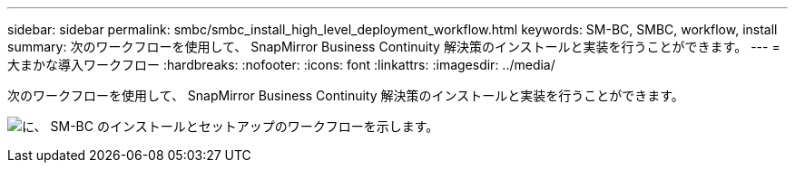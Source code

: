 ---
sidebar: sidebar 
permalink: smbc/smbc_install_high_level_deployment_workflow.html 
keywords: SM-BC, SMBC, workflow, install 
summary: 次のワークフローを使用して、 SnapMirror Business Continuity 解決策のインストールと実装を行うことができます。 
---
= 大まかな導入ワークフロー
:hardbreaks:
:nofooter: 
:icons: font
:linkattrs: 
:imagesdir: ../media/


[role="lead"]
次のワークフローを使用して、 SnapMirror Business Continuity 解決策のインストールと実装を行うことができます。

image:smbc_install_workflow.png["に、 SM-BC のインストールとセットアップのワークフローを示します。"]
